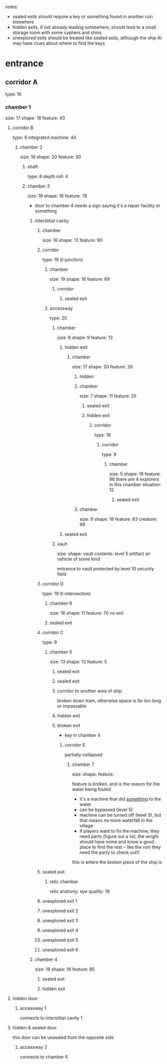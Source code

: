 notes:
 - sealed exits should require a key or something found in another ruin elsewhere
 - hidden exits, if not already leading somewhere, should lead to a small
   storage room with some cyphers and shins
 - unexplored exits should be treated like sealed exits, although the ship AI
   may have clues about where to find the keys
* entrance
** corridor A
type: 16
*** chamber 1
size: 17
shape: 18
feature: 43
**** corridor B
type: 9
integrated machine: 44
***** chamber 2
size: 16
shape: 20
feature: 30
****** shaft
type: 8
depth roll: 4
****** chamber 3
size: 19
shape: 16
feature: 78
- door to chamber 4 needs a sign saying it's a repair facility or something
******* interstitial cavity
******** chamber
size: 16
shape: 13
feature: 90
******** corridor
type: 19 (t-junction)
********* chamber
size: 19
shape: 16
feature: 69
********** corridor
*********** sealed exit
********* accessway
type: 20
********** chamber
size: 6
shape: 9
feature: 13
*********** hidden exit
************ chamber
size: 17
shape: 20
feature: 26
************* hidden
************* chamber
size: 7
shape: 11
feature: 25
************** sealed exit
************** hidden exit
*************** corridor
type: 18
**************** corridor
type: 9
***************** chamber
size: 5
shape: 18
feature: 96
there are 4 explorers in this chamber
situation: 12
****************** sealed exit
************* chamber
size: 9
shape: 18
feature: 83
creature: 99
*********** sealed exit
********** vault
size:
shape:
vault contents:
  level 5 artifact air vehicle of some kind

  entrance to vault protected by level 10 security field
******** corridor D
type: 19 (t-intersection)
********* chamber  6
size: 16
shape: 11
feature: 70
no exit
********* sealed exit
******** corridor C
type: 9
********* chamber 5
size: 13
shape: 13
feature: 5
********** sealed exit
********** sealed exit
********** corridor to another area of ship
broken down tram, otherwise space is far too long or impassable
********** hidden exit
********** broken exit
- key in chamber 4
*********** corridor E
partially collapsed
************ chamber 7
size:
shape:
feature:

feature is broken, and is the reason for the water being fouled
 - it's a machine that did _something_ to the water
 - can be bypassed (level 5)
 - machine can be turned off (level 3), but that means no more waterfall in the village
 - if players want to fix the machine, they need parts (figure out a list, the
   wright should have some and know a good place to find the rest -- like the
   ruin they need the party to check out!)

this is where the broken piece of the ship is
******** sealed exit
********* relic chamber
relic anatomy: eye
quality: 19
******** unexplored exit 1
******** unexplored exit 2
******** unexplored exit 3
******** unexplored exit 4
******** unexplored exit 5
******** unexplored exit 6
******* chamber 4
size: 18
shape: 16
feature: 85
******** sealed exit
******** hidden exit
**** hidden door
***** accessway 1
connects to interstitial cavity 1
**** hidden & sealed door
this door can be unsealed from the opposite side
***** accessway 2
connects to chamber 6
